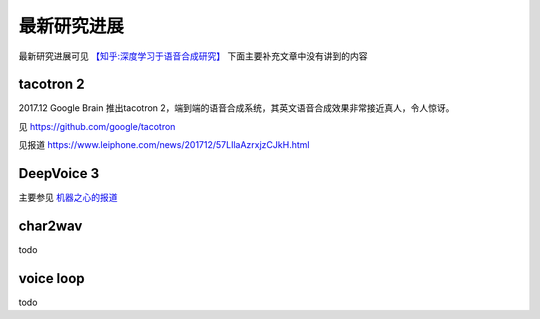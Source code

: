 最新研究进展
================================================

最新研究进展可见 `【知乎:深度学习于语音合成研究】 <https://zhuanlan.zhihu.com/p/30776006>`_ 下面主要补充文章中没有讲到的内容

tacotron 2
------------------------------------------------

2017.12 Google Brain 推出tacotron 2，端到端的语音合成系统，其英文语音合成效果非常接近真人，令人惊讶。

见 https://github.com/google/tacotron

见报道 https://www.leiphone.com/news/201712/57LIlaAzrxjzCJkH.html


DeepVoice 3
------------------------------------------------
主要参见 `机器之心的报道 <https://www.jiqizhixin.com/articles/2017-10-25-3>`_


char2wav
------------------------------------------------

todo

voice loop
------------------------------------------------

todo
